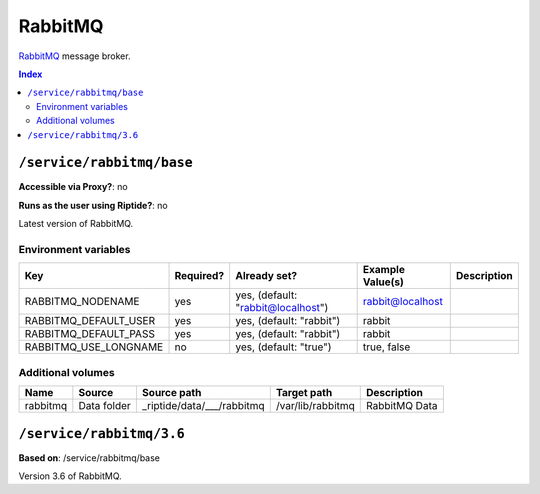 RabbitMQ
========

RabbitMQ_ message broker.

.. _RabbitMQ: https://www.rabbitmq.com/

..  contents:: Index
    :depth: 2

``/service/rabbitmq/base``
--------------------------

**Accessible via Proxy?**: no

**Runs as the user using Riptide?**: no

Latest version of RabbitMQ.

Environment variables
~~~~~~~~~~~~~~~~~~~~~

+-------------------------+-----------+------------------------------------+------------------+-------------+
| Key                     | Required? | Already set?                       | Example Value(s) | Description |
+=========================+===========+====================================+==================+=============+
| RABBITMQ_NODENAME       | yes       | yes, (default: "rabbit@localhost") | rabbit@localhost |             |
+-------------------------+-----------+------------------------------------+------------------+-------------+
| RABBITMQ_DEFAULT_USER   | yes       | yes, (default: "rabbit")           | rabbit           |             |
+-------------------------+-----------+------------------------------------+------------------+-------------+
| RABBITMQ_DEFAULT_PASS   | yes       | yes, (default: "rabbit")           | rabbit           |             |
+-------------------------+-----------+------------------------------------+------------------+-------------+
| RABBITMQ_USE_LONGNAME   | no        | yes, (default: "true")             | true, false      |             |
+-------------------------+-----------+------------------------------------+------------------+-------------+

Additional volumes
~~~~~~~~~~~~~~~~~~

+-----------------------+-----------------------------+---------------------------------------------+-------------------+---------------+
| Name                  | Source                      | Source path                                 | Target path       | Description   |
+=======================+=============================+=============================================+===================+===============+
| rabbitmq              | Data folder                 | _riptide/data/___/rabbitmq                  | /var/lib/rabbitmq | RabbitMQ Data |
+-----------------------+-----------------------------+---------------------------------------------+-------------------+---------------+

``/service/rabbitmq/3.6``
-------------------------

**Based on**: /service/rabbitmq/base

Version 3.6 of RabbitMQ.
